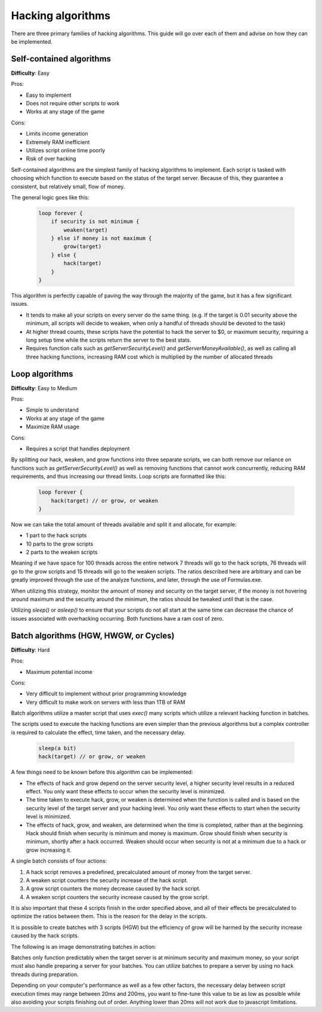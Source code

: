 Hacking algorithms
==================

There are three primary families of hacking algorithms. This guide will go over each of them and advise on how they can be implemented.

Self-contained algorithms
-------------------------
**Difficulty**: Easy  

Pros:   

* Easy to implement
* Does not require other scripts to work
* Works at any stage of the game

Cons:  

* Limits income generation
* Extremely RAM inefficient
* Utilizes script online time poorly
* Risk of over hacking

Self-contained algorithms are the simplest family of hacking algorithms to implement. Each script is tasked with choosing which function to execute based on the status of the target server. Because of this, they guarantee a consistent, but relatively small, flow of money. 

The general logic goes like this:

    .. code-block:: javascript

        loop forever {
            if security is not minimum {
                weaken(target)
            } else if money is not maximum {
                grow(target)
            } else {
                hack(target)
            }
        }

This algorithm is perfectly capable of paving the way through the majority of the game, but it has a few significant issues.

- It tends to make all your scripts on every server do the same thing. (e.g. If the target is 0.01 security above the minimum, all scripts will decide to weaken, when only a handful of threads should be devoted to the task)
- At higher thread counts, these scripts have the potential to hack the server to $0, or maximum security, requiring a long setup time while the scripts return the server to the best stats.
- Requires function calls such as `getServerSecurityLevel()` and `getServerMoneyAvailable()`, as well as calling all three hacking functions, increasing RAM cost which is multiplied by the number of allocated threads
   
Loop algorithms
---------------
**Difficulty**: Easy to Medium

Pros: 

* Simple to understand
* Works at any stage of the game
* Maximize RAM usage

Cons:

* Requires a script that handles deployment

By splitting our hack, weaken, and grow functions into three separate scripts, we can both remove our reliance on functions such as `getServerSecurityLevel()` as well as removing functions that cannot work concurrently, reducing RAM requirements, and thus increasing our thread limits. Loop scripts are formatted like this:

    .. code-block:: javascript

        loop forever {
            hack(target) // or grow, or weaken
        }

Now we can take the total amount of threads available and split it and allocate, for example:

- 1 part to the hack scripts
- 10 parts to the grow scripts
- 2 parts to the weaken scripts

Meaning if we have space for 100 threads across the entire network 7 threads will go to the hack scripts, 76 threads will go to the grow scripts and 15 threads will go to the weaken scripts. The ratios described here are arbitrary and can be greatly improved through the use of the analyze functions, and later, through the use of Formulas.exe.

When utilizing this strategy, monitor the amount of money and security on the target server, if the money is not hovering around maximum and the security around the minimum, the ratios should be tweaked until that is the case.

Utilizing `sleep()` or `asleep()` to ensure that your scripts do not all start at the same time can decrease the chance of issues associated with overhacking occurring. Both functions have a ram cost of zero.

Batch algorithms (HGW, HWGW, or Cycles)
---------------------------------------
**Difficulty**: Hard

Pros:

* Maximum potential income

Cons:

* Very difficult to implement without prior programming knowledge
* Very difficult to make work on servers with less than 1TB of RAM

Batch algorithms utilize a master script that uses `exec()` many scripts which utilize a relevant hacking function in batches.

The scripts used to execute the hacking functions are even simpler than the previous algorithms but a complex controller is required to calculate the effect, time taken, and the necessary delay.

    .. code-block:: javascript

        sleep(a bit)
        hack(target) // or grow, or weaken

A few things need to be known before this algorithm can be implemented:

- The effects of hack and grow depend on the server security level, a higher security level results in a reduced effect. You only want these effects to occur when the security level is minimized.
- The time taken to execute hack, grow, or weaken is determined when the function is called and is based on the security level of the target server and your hacking level. You only want these effects to start when the security level is minimized.
- The effects of hack, grow, and weaken, are determined when the time is completed, rather than at the beginning. Hack should finish when security is minimum and money is maximum. Grow should finish when security is minimum, shortly after a hack occurred. Weaken should occur when security is not at a minimum due to a hack or grow increasing it.

A single batch consists of four actions:

1. A hack script removes a predefined, precalculated amount of money from the target server.
2. A weaken script counters the security increase of the hack script.
3. A grow script counters the money decrease caused by the hack script.
4. A weaken script counters the security increase caused by the grow script.

It is also important that these 4 scripts finish in the order specified above, and all of their effects be precalculated to optimize the ratios between them. This is the reason for the delay in the scripts. 

It is possible to create batches with 3 scripts (HGW) but the efficiency of grow will be harmed by the security increase caused by the hack scripts.

The following is an image demonstrating batches in action:

.. image:: batch.png

Batches only function predictably when the target server is at minimum security and maximum money, so your script must also handle preparing a server for your batches. You can utilize batches to prepare a server by using no hack threads during preparation.

Depending on your computer's performance as well as a few other factors, the necessary delay between script execution times may range between 20ms and 200ms, you want to fine-tune this value to be as low as possible while also avoiding your scripts finishing out of order. Anything lower than 20ms will not work due to javascript limitations.
